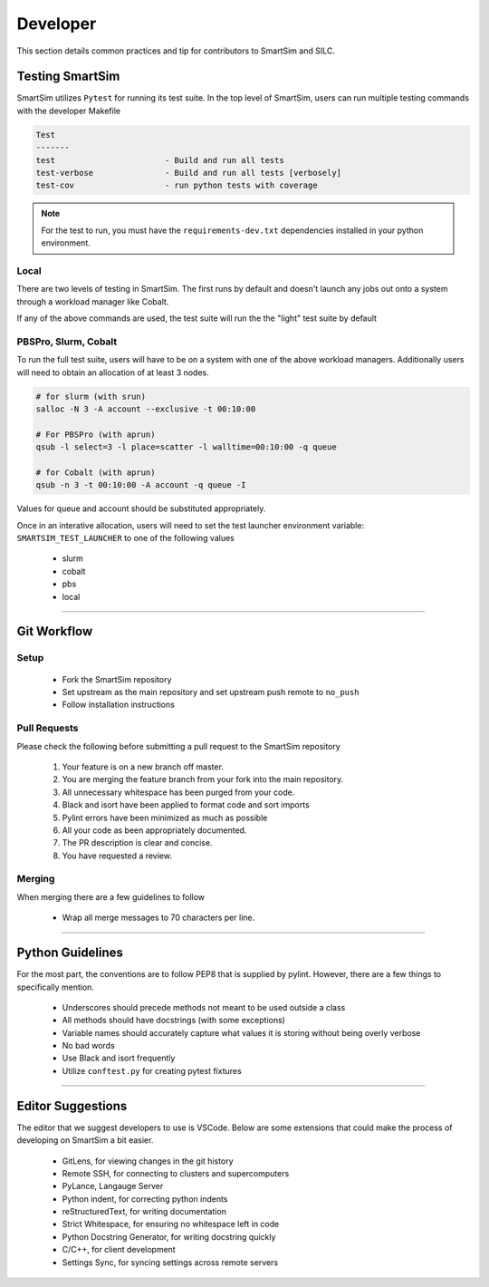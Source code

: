 
*********
Developer
*********

This section details common practices and tip for contributors
to SmartSim and SILC.

Testing SmartSim
================

SmartSim utilizes ``Pytest`` for running its test suite. In the
top level of SmartSim, users can run multiple testing commands
with the developer Makefile

.. code-block:: text

    Test
    -------
    test                       - Build and run all tests
    test-verbose               - Build and run all tests [verbosely]
    test-cov                   - run python tests with coverage

.. note::

  For the test to run, you must have the ``requirements-dev.txt``
  dependencies installed in your python environment.


Local
-----

There are two levels of testing in SmartSim. The first
runs by default and doesn't launch any jobs out onto
a system through a workload manager like Cobalt.

If any of the above commands are used, the test suite will
run the the "light" test suite by default


PBSPro, Slurm, Cobalt
---------------------

To run the full test suite, users will have to be on a system
with one of the above workload managers. Additionally users will
need to obtain an allocation of at least 3 nodes.

.. code-block:: bash

  # for slurm (with srun)
  salloc -N 3 -A account --exclusive -t 00:10:00

  # For PBSPro (with aprun)
  qsub -l select=3 -l place=scatter -l walltime=00:10:00 -q queue

  # for Cobalt (with aprun)
  qsub -n 3 -t 00:10:00 -A account -q queue -I

Values for queue and account should be substituted appropriately.

Once in an interative allocation, users will need to set the test
launcher environment variable: ``SMARTSIM_TEST_LAUNCHER`` to one
of the following values

 - slurm
 - cobalt
 - pbs
 - local


-------------------------------------------------------




Git Workflow
============

Setup
-----

  - Fork the SmartSim repository
  - Set upstream as the main repository and set upstream push remote to ``no_push``
  - Follow installation instructions

Pull Requests
-------------

Please check the following before submitting a pull request to the SmartSim repository

  1) Your feature is on a new branch off master.
  2) You are merging the feature branch from your fork into the main repository.
  3) All unnecessary whitespace has been purged from your code.
  4) Black and isort have been applied to format code and sort imports
  5) Pylint errors have been minimized as much as possible
  6) All your code as been appropriately documented.
  7) The PR description is clear and concise.
  8) You have requested a review.

Merging
-------

When merging there are a few guidelines to follow

   - Wrap all merge messages to 70 characters per line.


-------------------------------------------------------



Python Guidelines
=================

For the most part, the conventions are to follow PEP8 that is supplied by pylint. However, there
are a few things to specifically mention.

  - Underscores should precede methods not meant to be used outside a class
  - All methods should have docstrings (with some exceptions)
  - Variable names should accurately capture what values it is storing without being overly verbose
  - No bad words
  - Use Black and isort frequently
  - Utilize ``conftest.py`` for creating pytest fixtures


---------------------------------------------------------

Editor Suggestions
==================

The editor that we suggest developers to use is VSCode. Below are some extensions that
could make the process of developing on SmartSim a bit easier.

    - GitLens, for viewing changes in the git history
    - Remote SSH, for connecting to clusters and supercomputers
    - PyLance, Langauge Server
    - Python indent, for correcting python indents
    - reStructuredText, for writing documentation
    - Strict Whitespace, for ensuring no whitespace left in code
    - Python Docstring Generator, for writing docstring quickly
    - C/C++, for client development
    - Settings Sync, for syncing settings across remote servers
